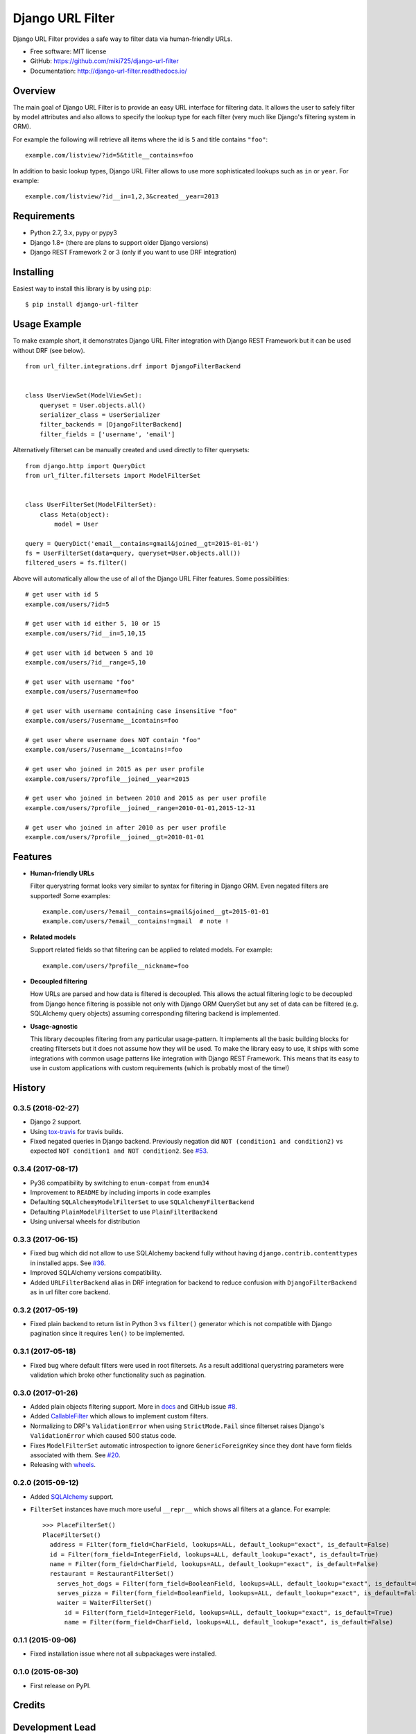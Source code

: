 =================
Django URL Filter
=================

.. image:: https://badge.fury.io/py/django-url-filter.svg
    :target: http://badge.fury.io/py/django-url-filter
.. image:: https://readthedocs.org/projects/django-url-filter/badge/?version=latest
    :target: http://django-url-filter.readthedocs.io/en/latest/?badge=latest
.. image:: https://travis-ci.org/miki725/django-url-filter.svg?branch=master
    :target: https://travis-ci.org/miki725/django-url-filter
.. image:: https://coveralls.io/repos/miki725/django-url-filter/badge.svg?branch=master&service=github
    :target: https://coveralls.io/github/miki725/django-url-filter?branch=master

Django URL Filter provides a safe way to filter data via human-friendly URLs.

* Free software: MIT license
* GitHub: https://github.com/miki725/django-url-filter
* Documentation: http://django-url-filter.readthedocs.io/

Overview
--------

The main goal of Django URL Filter is to provide an easy URL interface
for filtering data. It allows the user to safely filter by model
attributes and also allows to specify the lookup type for each filter
(very much like Django's filtering system in ORM).

For example the following will retrieve all items where the id is
``5`` and title contains ``"foo"``::

    example.com/listview/?id=5&title__contains=foo

In addition to basic lookup types, Django URL Filter allows to
use more sophisticated lookups such as ``in`` or ``year``.
For example::

    example.com/listview/?id__in=1,2,3&created__year=2013

Requirements
------------

* Python 2.7, 3.x, pypy or pypy3
* Django 1.8+ (there are plans to support older Django versions)
* Django REST Framework 2 or 3 (only if you want to use DRF integration)

Installing
----------

Easiest way to install this library is by using ``pip``::

    $ pip install django-url-filter

Usage Example
-------------

To make example short, it demonstrates Django URL Filter integration
with Django REST Framework but it can be used without DRF (see below).

::

  from url_filter.integrations.drf import DjangoFilterBackend


  class UserViewSet(ModelViewSet):
      queryset = User.objects.all()
      serializer_class = UserSerializer
      filter_backends = [DjangoFilterBackend]
      filter_fields = ['username', 'email']

Alternatively filterset can be manually created and used directly
to filter querysets::

  from django.http import QueryDict
  from url_filter.filtersets import ModelFilterSet


  class UserFilterSet(ModelFilterSet):
      class Meta(object):
          model = User

  query = QueryDict('email__contains=gmail&joined__gt=2015-01-01')
  fs = UserFilterSet(data=query, queryset=User.objects.all())
  filtered_users = fs.filter()

Above will automatically allow the use of all of the Django URL Filter features.
Some possibilities::

    # get user with id 5
    example.com/users/?id=5

    # get user with id either 5, 10 or 15
    example.com/users/?id__in=5,10,15

    # get user with id between 5 and 10
    example.com/users/?id__range=5,10

    # get user with username "foo"
    example.com/users/?username=foo

    # get user with username containing case insensitive "foo"
    example.com/users/?username__icontains=foo

    # get user where username does NOT contain "foo"
    example.com/users/?username__icontains!=foo

    # get user who joined in 2015 as per user profile
    example.com/users/?profile__joined__year=2015

    # get user who joined in between 2010 and 2015 as per user profile
    example.com/users/?profile__joined__range=2010-01-01,2015-12-31

    # get user who joined in after 2010 as per user profile
    example.com/users/?profile__joined__gt=2010-01-01

Features
--------

* **Human-friendly URLs**

  Filter querystring format looks
  very similar to syntax for filtering in Django ORM.
  Even negated filters are supported! Some examples::

    example.com/users/?email__contains=gmail&joined__gt=2015-01-01
    example.com/users/?email__contains!=gmail  # note !

* **Related models**

  Support related fields so that filtering can be applied to related
  models. For example::

    example.com/users/?profile__nickname=foo

* **Decoupled filtering**

  How URLs are parsed and how data is filtered is decoupled.
  This allows the actual filtering logic to be decoupled from Django
  hence filtering is possible not only with Django ORM QuerySet but
  any set of data can be filtered (e.g. SQLAlchemy query objects)
  assuming corresponding filtering backend is implemented.

* **Usage-agnostic**

  This library decouples filtering from any particular usage-pattern.
  It implements all the basic building blocks for creating
  filtersets but it does not assume how they will be used.
  To make the library easy to use, it ships with some integrations
  with common usage patterns like integration with Django REST Framework.
  This means that its easy to use in custom applications with custom
  requirements (which is probably most of the time!)




History
-------

0.3.5 (2018-02-27)
~~~~~~~~~~~~~~~~~~

* Django 2 support.
* Using `tox-travis <https://github.com/tox-dev/tox-travis>`_ for travis builds.
* Fixed negated queries in Django backend.
  Previously negation did ``NOT (condition1 and condition2)`` vs expected
  ``NOT condition1 and NOT condition2``.
  See `#53 <https://github.com/miki725/django-url-filter/issues/53>`_.

0.3.4 (2017-08-17)
~~~~~~~~~~~~~~~~~~

* Py36 compatibility by switching to ``enum-compat`` from ``enum34``
* Improvement to ``README`` by including imports in code examples
* Defaulting ``SQLAlchemyModelFilterSet`` to use ``SQLAlchemyFilterBackend``
* Defaulting ``PlainModelFilterSet`` to use ``PlainFilterBackend``
* Using universal wheels for distribution

0.3.3 (2017-06-15)
~~~~~~~~~~~~~~~~~~

* Fixed bug which did not allow to use SQLAlchemy backend fully
  without having ``django.contrib.contenttypes`` in installed apps.
  See `#36 <https://github.com/miki725/django-url-filter/issues/36>`_.
* Improved SQLAlchemy versions compatibility.
* Added ``URLFilterBackend`` alias in DRF integration for backend to reduce
  confusion with ``DjangoFilterBackend`` as in url filter core backend.

0.3.2 (2017-05-19)
~~~~~~~~~~~~~~~~~~

* Fixed plain backend to return list in Python 3 vs ``filter()`` generator
  which is not compatible with Django pagination since it requires ``len()``
  to be implemented.

0.3.1 (2017-05-18)
~~~~~~~~~~~~~~~~~~

* Fixed bug where default filters were used in root filtersets.
  As a result additional querystring parameters were validation which
  broke other functionality such as pagination.

0.3.0 (2017-01-26)
~~~~~~~~~~~~~~~~~~

* Added plain objects filtering support.
  More in `docs <https://django-url-filter.readthedocs.io/en/latest/usage.html#plain-filtering>`_
  and GitHub issue `#8 <https://github.com/miki725/django-url-filter/issues/8>`_.
* Added `CallableFilter <https://django-url-filter.readthedocs.io/en/latest/api/url_filter.filters.html#url_filter.filters.CallableFilter>`_ which allows to implement custom filters.
* Normalizing to DRF's ``ValidationError`` when using ``StrictMode.Fail``
  since filterset raises Django's ``ValidationError`` which caused 500 status code.
* Fixes ``ModelFilterSet`` automatic introspection to ignore ``GenericForeignKey``
  since they dont have form fields associated with them.
  See `#20 <https://github.com/miki725/django-url-filter/issues/20>`_.
* Releasing with `wheels <http://pythonwheels.com/>`_.

0.2.0 (2015-09-12)
~~~~~~~~~~~~~~~~~~

* Added `SQLAlchemy <http://www.sqlalchemy.org/>`_ support.
* ``FilterSet`` instances have much more useful ``__repr__`` which
  shows all filters at a glance. For example::

    >>> PlaceFilterSet()
    PlaceFilterSet()
      address = Filter(form_field=CharField, lookups=ALL, default_lookup="exact", is_default=False)
      id = Filter(form_field=IntegerField, lookups=ALL, default_lookup="exact", is_default=True)
      name = Filter(form_field=CharField, lookups=ALL, default_lookup="exact", is_default=False)
      restaurant = RestaurantFilterSet()
        serves_hot_dogs = Filter(form_field=BooleanField, lookups=ALL, default_lookup="exact", is_default=False)
        serves_pizza = Filter(form_field=BooleanField, lookups=ALL, default_lookup="exact", is_default=False)
        waiter = WaiterFilterSet()
          id = Filter(form_field=IntegerField, lookups=ALL, default_lookup="exact", is_default=True)
          name = Filter(form_field=CharField, lookups=ALL, default_lookup="exact", is_default=False)

0.1.1 (2015-09-06)
~~~~~~~~~~~~~~~~~~

* Fixed installation issue where not all subpackages were installed.

0.1.0 (2015-08-30)
~~~~~~~~~~~~~~~~~~

* First release on PyPI.


Credits
-------

Development Lead
----------------

* Miroslav Shubernetskiy - https://github.com/miki725

Contributors
------------

* João Neto - https://github.com/netjinho
* Jorik Kraaikamp - https://github.com/JostCrow
* Håken Lid - https://github.com/haakenlid
* Ryan O’Hara - https://github.com/ryan-copperleaf
* webrunners - https://github.com/webrunners



License
-------

::

    The MIT License (MIT)

    Copyright (c) 2015, Miroslav Shubernetskiy

    Permission is hereby granted, free of charge, to any person obtaining a copy
    of this software and associated documentation files (the "Software"), to deal
    in the Software without restriction, including without limitation the rights
    to use, copy, modify, merge, publish, distribute, sublicense, and/or sell
    copies of the Software, and to permit persons to whom the Software is
    furnished to do so, subject to the following conditions:

    The above copyright notice and this permission notice shall be included in
    all copies or substantial portions of the Software.

    THE SOFTWARE IS PROVIDED "AS IS", WITHOUT WARRANTY OF ANY KIND, EXPRESS OR
    IMPLIED, INCLUDING BUT NOT LIMITED TO THE WARRANTIES OF MERCHANTABILITY,
    FITNESS FOR A PARTICULAR PURPOSE AND NONINFRINGEMENT. IN NO EVENT SHALL THE
    AUTHORS OR COPYRIGHT HOLDERS BE LIABLE FOR ANY CLAIM, DAMAGES OR OTHER
    LIABILITY, WHETHER IN AN ACTION OF CONTRACT, TORT OR OTHERWISE, ARISING FROM,
    OUT OF OR IN CONNECTION WITH THE SOFTWARE OR THE USE OR OTHER DEALINGS IN
    THE SOFTWARE.


